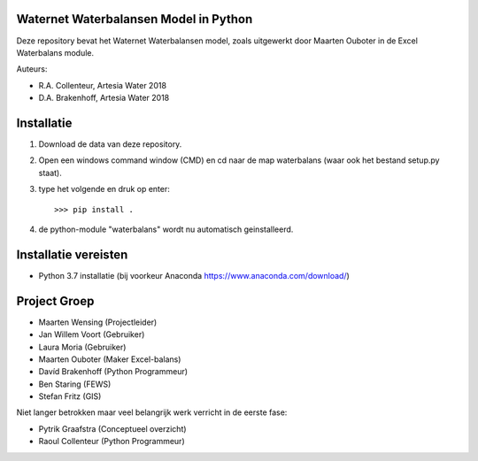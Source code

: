 .. image:: https://img.shields.io/pypi/v/waterbalans
     :target: https://img.shields.io/pypi/v/waterbalans
     :alt: PYPI Version
.. image:: https://github.com/ArtesiaWater/waterbalans/actions/workflows/ci.yml/badge.svg
     :target: https://github.com/ArtesiaWater/waterbalans/actions/workflows/ci.yml
.. image:: https://app.codacy.com/project/badge/Grade/1fe9a28fcdd04d6cad0abb19214701a5    
     :target: https://www.codacy.com/gh/ArtesiaWater/waterbalans/dashboard?utm_source=github.com&amp;utm_medium=referral&amp;utm_content=ArtesiaWater/waterbalans&amp;utm_campaign=Badge_Grade
.. image:: https://app.codacy.com/project/badge/Coverage/1fe9a28fcdd04d6cad0abb19214701a5    
     :target: https://www.codacy.com/gh/ArtesiaWater/waterbalans/dashboard?utm_source=github.com&amp;utm_medium=referral&amp;utm_content=ArtesiaWater/waterbalans&amp;utm_campaign=Badge_Coverage
.. image:: https://readthedocs.org/projects/waterbalans/badge/?version=latest
    :target: https://waterbalans.readthedocs.io/en/latest/?badge=latest
    :alt: Documentation Status

.. raw:: html

    <img src="https://github.com/ArtesiaWater/waterbalans/blob/master/logo.png" height="150px" width="150px" align="right">

Waternet Waterbalansen Model in Python
======================================

Deze repository bevat het Waternet Waterbalansen model, zoals uitgewerkt door
Maarten Ouboter in de Excel Waterbalans module.

Auteurs:

- R.A. Collenteur, Artesia Water 2018
- D.A. Brakenhoff, Artesia Water 2018


Installatie
===========

1. Download de data van deze repository.
2. Open een windows command window (CMD) en cd naar de map waterbalans (waar ook het bestand setup.py staat).
3. type het volgende en druk op enter::

   >>> pip install .

4. de python-module "waterbalans" wordt nu automatisch geinstalleerd.

Installatie vereisten
=====================
- Python 3.7 installatie (bij voorkeur Anaconda https://www.anaconda.com/download/)

Project Groep
=============

- Maarten Wensing (Projectleider)
- Jan Willem Voort (Gebruiker)
- Laura Moria (Gebruiker)
- Maarten Ouboter (Maker Excel-balans)
- Davíd Brakenhoff (Python Programmeur)
- Ben Staring (FEWS)
- Stefan Fritz (GIS)

Niet langer betrokken maar veel belangrijk werk verricht in de eerste fase:

- Pytrik Graafstra (Conceptueel overzicht)
- Raoul Collenteur (Python Programmeur)
